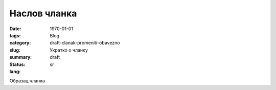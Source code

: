 *************
Наслов чланка
*************
:date: 1970-01-01
:tags: 
:category: Blog
:slug: draft-clanak-promeniti-obavezno
:summary: Укратко о чланку
:status: draft
:lang: sr

Образац чланка
